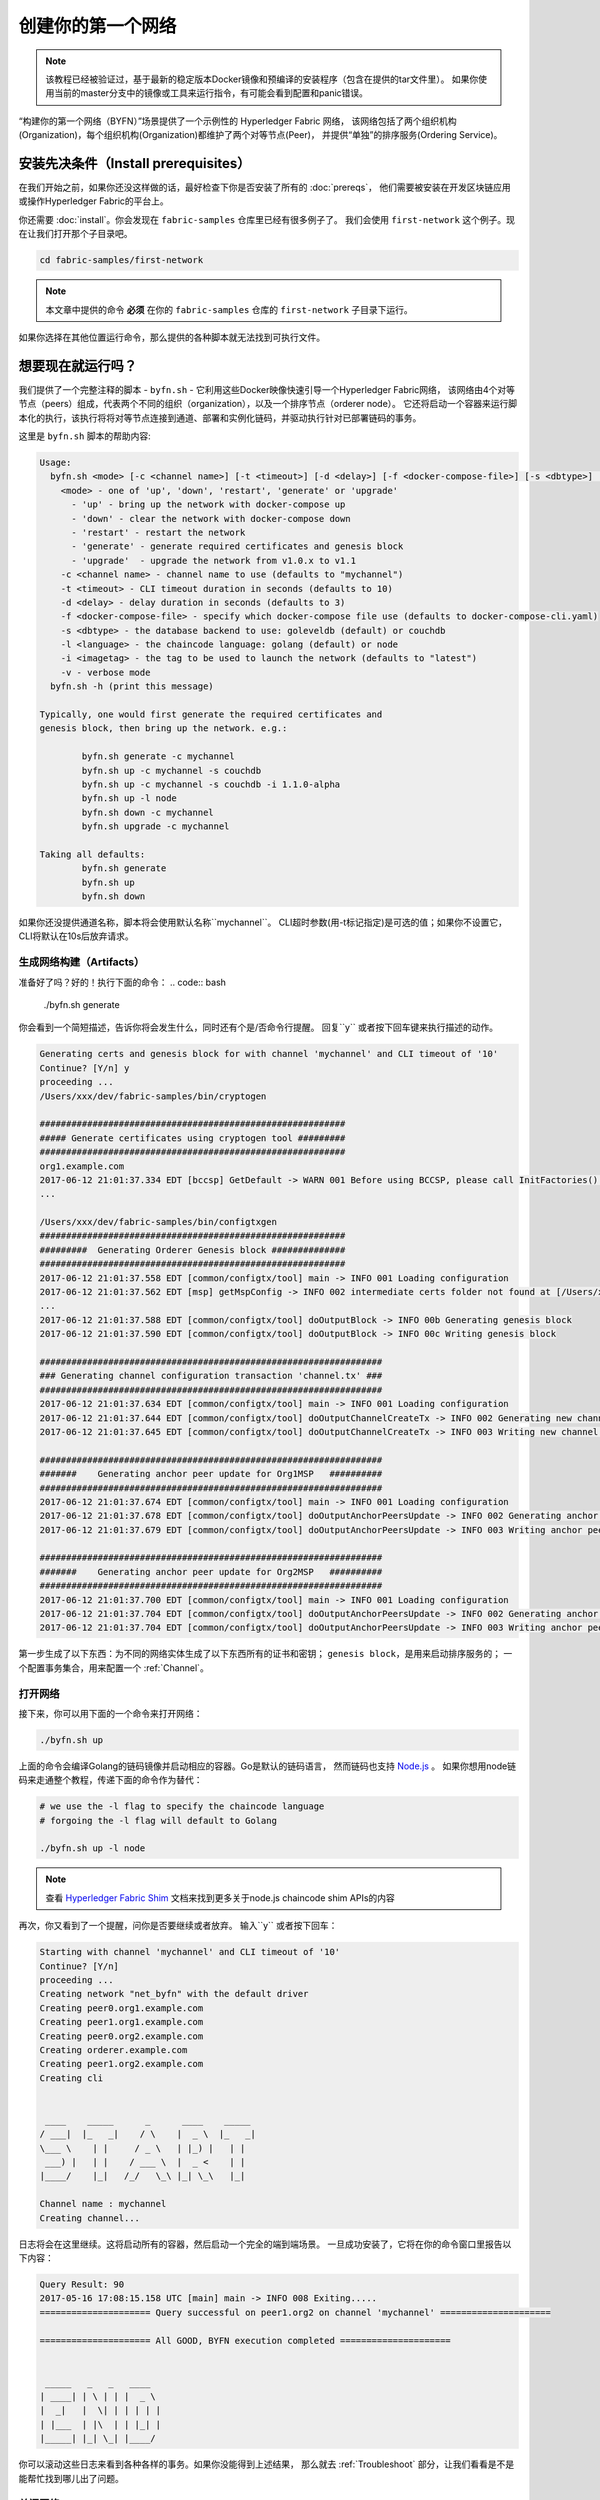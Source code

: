 创建你的第一个网络
===========================

.. note::  该教程已经被验证过，基于最新的稳定版本Docker镜像和预编译的安装程序（包含在提供的tar文件里）。
           如果你使用当前的master分支中的镜像或工具来运行指令，有可能会看到配置和panic错误。

“构建你的第一个网络（BYFN）”场景提供了一个示例性的 Hyperledger Fabric 网络，
该网络包括了两个组织机构(Organization)，每个组织机构(Organization)都维护了两个对等节点(Peer)，
并提供“单独”的排序服务(Ordering Service)。

安装先决条件（Install prerequisites）
---------------------

在我们开始之前，如果你还没这样做的话，最好检查下你是否安装了所有的 :doc:`prereqs`，
他们需要被安装在开发区块链应用或操作Hyperledger Fabric的平台上。

你还需要 :doc:`install`。你会发现在 ``fabric-samples`` 仓库里已经有很多例子了。
我们会使用 ``first-network`` 这个例子。现在让我们打开那个子目录吧。

.. code:: bash

  cd fabric-samples/first-network

.. note:: 本文章中提供的命令 **必须** 在你的 ``fabric-samples`` 仓库的 ``first-network`` 子目录下运行。
如果你选择在其他位置运行命令，那么提供的各种脚本就无法找到可执行文件。

想要现在就运行吗？
-------------------

我们提供了一个完整注释的脚本 - ``byfn.sh`` - 它利用这些Docker映像快速引导一个Hyperledger Fabric网络，
该网络由4个对等节点（peers）组成，代表两个不同的组织（organization），以及一个排序节点（orderer node）。
它还将启动一个容器来运行脚本化的执行，该执行将将对等节点连接到通道、部署和实例化链码，并驱动执行针对已部署链码的事务。

这里是 ``byfn.sh`` 脚本的帮助内容:

.. code:: bash

  Usage:
    byfn.sh <mode> [-c <channel name>] [-t <timeout>] [-d <delay>] [-f <docker-compose-file>] [-s <dbtype>] [-l <language>] [-i <imagetag>] [-v]
      <mode> - one of 'up', 'down', 'restart', 'generate' or 'upgrade'
        - 'up' - bring up the network with docker-compose up
        - 'down' - clear the network with docker-compose down
        - 'restart' - restart the network
        - 'generate' - generate required certificates and genesis block
        - 'upgrade'  - upgrade the network from v1.0.x to v1.1
      -c <channel name> - channel name to use (defaults to "mychannel")
      -t <timeout> - CLI timeout duration in seconds (defaults to 10)
      -d <delay> - delay duration in seconds (defaults to 3)
      -f <docker-compose-file> - specify which docker-compose file use (defaults to docker-compose-cli.yaml)
      -s <dbtype> - the database backend to use: goleveldb (default) or couchdb
      -l <language> - the chaincode language: golang (default) or node
      -i <imagetag> - the tag to be used to launch the network (defaults to "latest")
      -v - verbose mode
    byfn.sh -h (print this message)

  Typically, one would first generate the required certificates and
  genesis block, then bring up the network. e.g.:

	  byfn.sh generate -c mychannel
	  byfn.sh up -c mychannel -s couchdb
          byfn.sh up -c mychannel -s couchdb -i 1.1.0-alpha
	  byfn.sh up -l node
	  byfn.sh down -c mychannel
          byfn.sh upgrade -c mychannel

  Taking all defaults:
	  byfn.sh generate
	  byfn.sh up
	  byfn.sh down

如果你还没提供通道名称，脚本将会使用默认名称``mychannel``。
CLI超时参数(用-t标记指定)是可选的值；如果你不设置它，CLI将默认在10s后放弃请求。

生成网络构建（Artifacts）
^^^^^^^^^^^^^^^^^^^^^^^^^^

准备好了吗？好的！执行下面的命令：
.. code:: bash

  ./byfn.sh generate

你会看到一个简短描述，告诉你将会发生什么，同时还有个是/否命令行提醒。
回复``y`` 或者按下回车键来执行描述的动作。

.. code:: bash

  Generating certs and genesis block for with channel 'mychannel' and CLI timeout of '10'
  Continue? [Y/n] y
  proceeding ...
  /Users/xxx/dev/fabric-samples/bin/cryptogen

  ##########################################################
  ##### Generate certificates using cryptogen tool #########
  ##########################################################
  org1.example.com
  2017-06-12 21:01:37.334 EDT [bccsp] GetDefault -> WARN 001 Before using BCCSP, please call InitFactories(). Falling back to bootBCCSP.
  ...

  /Users/xxx/dev/fabric-samples/bin/configtxgen
  ##########################################################
  #########  Generating Orderer Genesis block ##############
  ##########################################################
  2017-06-12 21:01:37.558 EDT [common/configtx/tool] main -> INFO 001 Loading configuration
  2017-06-12 21:01:37.562 EDT [msp] getMspConfig -> INFO 002 intermediate certs folder not found at [/Users/xxx/dev/byfn/crypto-config/ordererOrganizations/example.com/msp/intermediatecerts]. Skipping.: [stat /Users/xxx/dev/byfn/crypto-config/ordererOrganizations/example.com/msp/intermediatecerts: no such file or directory]
  ...
  2017-06-12 21:01:37.588 EDT [common/configtx/tool] doOutputBlock -> INFO 00b Generating genesis block
  2017-06-12 21:01:37.590 EDT [common/configtx/tool] doOutputBlock -> INFO 00c Writing genesis block

  #################################################################
  ### Generating channel configuration transaction 'channel.tx' ###
  #################################################################
  2017-06-12 21:01:37.634 EDT [common/configtx/tool] main -> INFO 001 Loading configuration
  2017-06-12 21:01:37.644 EDT [common/configtx/tool] doOutputChannelCreateTx -> INFO 002 Generating new channel configtx
  2017-06-12 21:01:37.645 EDT [common/configtx/tool] doOutputChannelCreateTx -> INFO 003 Writing new channel tx

  #################################################################
  #######    Generating anchor peer update for Org1MSP   ##########
  #################################################################
  2017-06-12 21:01:37.674 EDT [common/configtx/tool] main -> INFO 001 Loading configuration
  2017-06-12 21:01:37.678 EDT [common/configtx/tool] doOutputAnchorPeersUpdate -> INFO 002 Generating anchor peer update
  2017-06-12 21:01:37.679 EDT [common/configtx/tool] doOutputAnchorPeersUpdate -> INFO 003 Writing anchor peer update

  #################################################################
  #######    Generating anchor peer update for Org2MSP   ##########
  #################################################################
  2017-06-12 21:01:37.700 EDT [common/configtx/tool] main -> INFO 001 Loading configuration
  2017-06-12 21:01:37.704 EDT [common/configtx/tool] doOutputAnchorPeersUpdate -> INFO 002 Generating anchor peer update
  2017-06-12 21:01:37.704 EDT [common/configtx/tool] doOutputAnchorPeersUpdate -> INFO 003 Writing anchor peer update

第一步生成了以下东西：为不同的网络实体生成了以下东西所有的证书和密钥；
``genesis block``，是用来启动排序服务的；
一个配置事务集合，用来配置一个 :ref:`Channel`。

打开网络
^^^^^^^^^^^^^^^^^^^^

接下来，你可以用下面的一个命令来打开网络：

.. code:: bash

  ./byfn.sh up


上面的命令会编译Golang的链码镜像并启动相应的容器。Go是默认的链码语言，
然而链码也支持 `Node.js <https://fabric-shim.github.io/>`__ 。
如果你想用node链码来走通整个教程，传递下面的命令作为替代：

.. code:: bash

  # we use the -l flag to specify the chaincode language
  # forgoing the -l flag will default to Golang

  ./byfn.sh up -l node

.. note:: 查看 `Hyperledger Fabric Shim <https://fabric-shim.github.io/ChaincodeStub.html>`__
          文档来找到更多关于node.js chaincode shim APIs的内容

再次，你又看到了一个提醒，问你是否要继续或者放弃。
输入``y`` 或者按下回车：

.. code:: bash

  Starting with channel 'mychannel' and CLI timeout of '10'
  Continue? [Y/n]
  proceeding ...
  Creating network "net_byfn" with the default driver
  Creating peer0.org1.example.com
  Creating peer1.org1.example.com
  Creating peer0.org2.example.com
  Creating orderer.example.com
  Creating peer1.org2.example.com
  Creating cli


   ____    _____      _      ____    _____
  / ___|  |_   _|    / \    |  _ \  |_   _|
  \___ \    | |     / _ \   | |_) |   | |
   ___) |   | |    / ___ \  |  _ <    | |
  |____/    |_|   /_/   \_\ |_| \_\   |_|

  Channel name : mychannel
  Creating channel...

日志将会在这里继续。这将启动所有的容器，然后启动一个完全的端到端场景。
一旦成功安装了，它将在你的命令窗口里报告以下内容：

.. code:: bash

    Query Result: 90
    2017-05-16 17:08:15.158 UTC [main] main -> INFO 008 Exiting.....
    ===================== Query successful on peer1.org2 on channel 'mychannel' =====================

    ===================== All GOOD, BYFN execution completed =====================


     _____   _   _   ____
    | ____| | \ | | |  _ \
    |  _|   |  \| | | | | |
    | |___  | |\  | | |_| |
    |_____| |_| \_| |____/

你可以滚动这些日志来看到各种各样的事务。如果你没能得到上述结果，
那么就去 :ref:`Troubleshoot` 部分，让我们看看是不是能帮忙找到哪儿出了问题。

关闭网络
^^^^^^^^^^^^^^^^^^^^^^

最后，我们来关闭所有东西，这样一来，我们可以逐步探索整个网络启动的过程。
下面的操作将清除镜像并且移除加密材料和四个构建（artifacts），并且从你的Docker注册表里删除链码镜像。

.. code:: bash

  ./byfn.sh down

再次，你有碰到了是否继续的提醒，输入``y`` 或者按下回车：

.. code:: bash

  Stopping with channel 'mychannel' and CLI timeout of '10'
  Continue? [Y/n] y
  proceeding ...
  WARNING: The CHANNEL_NAME variable is not set. Defaulting to a blank string.
  WARNING: The TIMEOUT variable is not set. Defaulting to a blank string.
  Removing network net_byfn
  468aaa6201ed
  ...
  Untagged: dev-peer1.org2.example.com-mycc-1.0:latest
  Deleted: sha256:ed3230614e64e1c83e510c0c282e982d2b06d148b1c498bbdcc429e2b2531e91
  ...

如果你想要学习更多关于潜在的工具和启动机制的内容，继续阅读。
在接下来的部分，我们将会从头到尾走一遍创建具备完整功能的Hyperledger Fabric network网络的流程。

.. note:: 下面突出的手册步骤是基于这样的前提的，即 ``cli`` 容器的 ``CORE_LOGGING_LEVEL`` 设置为 ``DEBUG``。
          你可以通过修改 ``first-network`` 目录里的 ``docker-compose-cli.yaml`` 文件来设置它。
          比如说：

          .. code::

            cli:
              container_name: cli
              image: hyperledger/fabric-tools:$IMAGE_TAG
              tty: true
              stdin_open: true
              environment:
                - GOPATH=/opt/gopath
                - CORE_VM_ENDPOINT=unix:///host/var/run/docker.sock
                - CORE_LOGGING_LEVEL=DEBUG
                #- CORE_LOGGING_LEVEL=INFO

加密生成器
----------------

我们将使用 ``cryptogen`` 工具为各种网络实体生成加密材料(x509 证书和签名密钥) 。
这些证书是网络实体的代表，他们允许实体交流和事务的时候进行身份的签名/验证。

它是怎么工作的呢?
^^^^^^^^^^^^^^^^^

Cryptogen假定文件 - ``crypto-config.yaml`` -
其包含网络拓扑并让我们可以为组织和组织下属的组件生成一系列证书和密钥。
每个组织都又一个唯一的根证书 (``ca-cert``)，这个证书将特定的组件（对等节点和排序节点）绑定到组织里。
通过给每个组织分配唯一的根证书，我们模拟了一个典型的网络，该网络中参与 :ref:`Member` 将会使用自己的证书授权。
Hyperledger Fabric里的事务和交流，是通过实体的私钥 (``keystore``) 签名的，然后通过公钥 (``signcerts``) 来验证。

你会发现该文件里有一个 ``count`` 变量。我们使用它来指明每个组织中的对等节点的数量；
在我们的例子里，每个组织有2个对等节点。
我们现在不会去钻研 `x.509 certificates and public key
infrastructure <https://en.wikipedia.org/wiki/Public_key_infrastructure>`__
的细节。如果你感兴趣的话，可以私下去细读这些主题。

在运行工具之前，我们先快速浏览下 ``crypto-config.yaml`` 的一个片段.
特别注意``OrdererOrgs`` 头部下的 "Name", "Domain" 还有 "Specs" 参数：

.. code:: bash

  OrdererOrgs:
  #---------------------------------------------------------
  # Orderer
  # --------------------------------------------------------
  - Name: Orderer
    Domain: example.com
    CA:
        Country: US
        Province: California
        Locality: San Francisco
    #   OrganizationalUnit: Hyperledger Fabric
    #   StreetAddress: address for org # default nil
    #   PostalCode: postalCode for org # default nil
    # ------------------------------------------------------
    # "Specs" - See PeerOrgs below for complete description
  # -----------------------------------------------------
    Specs:
      - Hostname: orderer
  # -------------------------------------------------------
  # "PeerOrgs" - Definition of organizations managing peer nodes
   # ------------------------------------------------------
  PeerOrgs:
  # -----------------------------------------------------
  # Org1
  # ----------------------------------------------------
  - Name: Org1
    Domain: org1.example.com
    EnableNodeOUs: true

网络实体的命名规范如下所述 - "{{.Hostname}}.{{.Domain}}"。
所以使用我们的排序节点作为参考点，我们就剩下了个名为 ``orderer.example.com`` 的排序节点，
它被绑定到了一个叫做 ``Orderer`` 的MSP ID上了。
该文件包含了关于定义和语法的扩展文档。你也可以查看 :doc:`msp` 文档来深入了解MSP.

我们运行 ``cryptogen`` 工具后, 生成的证书和密钥就被保存进了一个名为``crypto-config``的文件夹。

配置事务生成器
-----------------------------------

``configtxgen tool`` 用来生成四个配置构建（artifacts）:

  * orderer ``genesis block``,
  * channel ``configuration transaction``,
  * 还有两个 ``anchor peer transactions`` - 每个Peer Org各有一个。

请查看 :doc:`commands/configtxgen` ，其包含了工具功能的完整叙述。

orderer块是订购服务的Genesis块，通道配置事务文件在通道创建时向订购者广播。锚点对等事务(顾名思义)在这个通道上指定每个Org的锚点。

排序节点的块是排序服务的:ref:`Genesis-Block`，通道配置事务文件在 :ref:`Channel` 创建时像排序节点广播。
锚点peer事务，顾名思义，在这个通道上指定每个Org的: ref:`Anchor-Peer`。

它是怎么工作的呢?
^^^^^^^^^^^^^^^^^

Configtxgen 用到了一个文件 - ``configtx.yaml`` - 其包含了例子网络的定义。
存在三个成员 - 一个排序节点组织 (``OrdererOrg``) 还有两个Peer组织 (``Org1`` & ``Org2``) 各自管理和维护了两个peer节点。
该文件还指明了一个联盟（consortium） - ``SampleConsortium`` - 包含了我们的两个peer组织；
请特别注意下该文件顶部的"Profiles"部分。你会发现我们有两个独一无二的首部。一个是给排序节点创世块的 - ``TwoOrgsOrdererGenesis`` -
还有一个是给我们的通道的 - ``TwoOrgsChannel``.

这些首部很重要，我们将会在创建构建（artifacts）的时候将他们作为参数传递过去。

.. note:: 注意我们的 ``SampleConsortium`` 在系统级别的概要文件中定义，然后在通道级别的概要文件里被引用。
          渠道存在于联盟的权限范围内，所有联盟必须在整个网络的范围内进行定义。

值得注意的是，这个文件还包含了两个额外的规范。
首先，我们为每个Peer组织(``peer0.org1.example.com`` & ``peer0.org2.example.com``)指定锚点peer。
其次，我们指出每个成员的MSP目录的位置，从而允许我们在排序节点的创世块中存储每个Org的根证书。
这是一个关键的概念。现在任何与排序服务通信的网络实体都可以验证其数字签名。

运行工具
-------------

你可以通过``configtxgen`` 和 ``cryptogen``命令来手工生成证书/密钥以及各种配置构建（artifacts）。
作为替代，你可以试着使用 byfn.sh 脚本来达成目标。

手动生成构建（artifacts）
^^^^^^^^^^^^^^^^^^^^^^^^^^^^^^^

您可以在byfn.sh脚本中引用``generateCerts``函数用于生成证书所需的命令，这些证书将用于您的网络配置，
正如 ``crypto-config.yaml`` 中定义的那样。但是，为了方便起见，我们在这里也提供一个参考。

首先，我们来运行 ``cryptogen`` 工具。我们的二进制文件在 ``bin`` 目录里，所以我们需要提供工具所在的相对路径。

.. code:: bash

    ../bin/cryptogen generate --config=./crypto-config.yaml

你会在终端里看到下面的东西:

.. code:: bash

  org1.example.com
  org2.example.com

证书和密钥(即 MSP material) 将会输出到一个目录里 - ``crypto-config`` -
其就在 ``first-network`` 的根目录里面.

接下来，我们需要告诉``configtxgen`` 工具在哪里查找它需要摄取的文件 ``configtx.yaml`` 。
我们会让它在我们的当前工作目录里找:

.. code:: bash

    export FABRIC_CFG_PATH=$PWD

然后，我们调用 ``configtxgen`` 工具来创建排序节点的创世区块：

.. code:: bash

    ../bin/configtxgen -profile TwoOrgsOrdererGenesis -outputBlock ./channel-artifacts/genesis.block

你会在终端里看到类似下面的输出：

.. code:: bash

  2017-10-26 19:21:56.301 EDT [common/tools/configtxgen] main -> INFO 001 Loading configuration
  2017-10-26 19:21:56.309 EDT [common/tools/configtxgen] doOutputBlock -> INFO 002 Generating genesis block
  2017-10-26 19:21:56.309 EDT [common/tools/configtxgen] doOutputBlock -> INFO 003 Writing genesis block

.. note:: 我们将要创建的orderer genesis块和后续构建将输出到项目根目录下的``channel-artifacts``目录中。

.. _createchanneltx:

创建一个通道配置事务
^^^^^^^^^^^^^^^^^^^^^^^^^^^^^^^^^^^^^^^^^^

接下来，我们需要创建通道事务构建。
请确保将 ``$CHANNEL_NAME`` 设置或者替换为一个可以在整个指令中都能使用的环境变量。

.. code:: bash

    # channel.tx 构建包含了我们整个示例通道的定义

    export CHANNEL_NAME=mychannel  && ../bin/configtxgen -profile TwoOrgsChannel -outputCreateChannelTx ./channel-artifacts/channel.tx -channelID $CHANNEL_NAME

你会在终端里看到类似下面的输出：

.. code:: bash

  2017-10-26 19:24:05.324 EDT [common/tools/configtxgen] main -> INFO 001 Loading configuration
  2017-10-26 19:24:05.329 EDT [common/tools/configtxgen] doOutputChannelCreateTx -> INFO 002 Generating new channel configtx
  2017-10-26 19:24:05.329 EDT [common/tools/configtxgen] doOutputChannelCreateTx -> INFO 003 Writing new channel tx

接下来，我们将在正构建的通道上为Org1定义锚点peer。
同样，请确保为接下来的命令替换或设置``$CHANNEL_NAME``。终端输出将模拟通道事务构建的输出:

.. code:: bash

    ../bin/configtxgen -profile TwoOrgsChannel -outputAnchorPeersUpdate ./channel-artifacts/Org1MSPanchors.tx -channelID $CHANNEL_NAME -asOrg Org1MSP

现在我们将为在同一个通道上为Org2定义锚点peer：

.. code:: bash

    ../bin/configtxgen -profile TwoOrgsChannel -outputAnchorPeersUpdate ./channel-artifacts/Org2MSPanchors.tx -channelID $CHANNEL_NAME -asOrg Org2MSP

启动网络
-----------------

.. note:: 如果你之前跑过了 ``byfn.sh`` 例子,请确保在行动前你已经关闭了测试网络
          (查看 `Bring Down the Network`_).

我们会使用一个脚本来启动来运转我们的网络。
docker-compose会引用我们之前下载的镜像,并且通过我们之前生成的 ``genesis.block`` 来启动排序节。

我们希望手动遍历这些命令，以便公开每个调用的语法和功能。

首先，让我们开始我们的网络：

.. code:: bash

    docker-compose -f docker-compose-cli.yaml up -d

如果你想要看到你的网络的实时日志，需要提供 ``-d`` 标记.
如果想要看到日志流，那么需要打开第二个终端来执行CLI调用。

.. _peerenvvars:

环境变量
^^^^^^^^^^^^^^^^^^^^^

为了让下面针对 ``peer0.org1.example.com`` 的CLI命令起作用，我们需要使用下面给出的四个环境变量作为命令的前言。
``peer0.org1.example.com`` 的这些变量被包含了到CLI容器中，因此我们可以在不传递它们的情况下操作。
**然而**，如果您想要向其他peer或排序节点发送调用，那么您可以通过在启动容器前先编辑``docker-compose-base.yaml``来相应地提供这些值。
修改以下四个环境变量以使用不同的peer和org。

.. code:: bash

    # PEER0的环境变量

    CORE_PEER_MSPCONFIGPATH=/opt/gopath/src/github.com/hyperledger/fabric/peer/crypto/peerOrganizations/org1.example.com/users/Admin@org1.example.com/msp
    CORE_PEER_ADDRESS=peer0.org1.example.com:7051
    CORE_PEER_LOCALMSPID="Org1MSP"
    CORE_PEER_TLS_ROOTCERT_FILE=/opt/gopath/src/github.com/hyperledger/fabric/peer/crypto/peerOrganizations/org1.example.com/peers/peer0.org1.example.com/tls/ca.crt

.. _createandjoin:

创建&加入通道
^^^^^^^^^^^^^^^^^^^^^

回想一下，我们在上面的 :ref:`createchanneltx` 部分中使用 ``configtxgen`` 工具创建了通道配置事务。
您可以重复这个过程，通过使用传递给 ``configtxgen`` 工具的不同的 ``configtx.yaml`` 配置来创建额外的通道配置事务。
您可以重复本节中定义的过程，以在您的网络中建立其他通道。

我们将会通过 ``docker exec`` 命令来进入CLI容器：

.. code:: bash

        docker exec -it cli bash

如果成功的话，你会看到下面的东西：

.. code:: bash

        root@0d78bb69300d:/opt/gopath/src/github.com/hyperledger/fabric/peer#

如果你不想使用默认的 ``peer0.org1.example.com`` peer来运行CLI命令，
替换四个环境变量中的 ``peer0`` 或者 ``org1` 来运行指令:

.. code:: bash

    # PEER0的环境变量

    export CORE_PEER_MSPCONFIGPATH=/opt/gopath/src/github.com/hyperledger/fabric/peer/crypto/peerOrganizations/org1.example.com/users/Admin@org1.example.com/msp
    export CORE_PEER_ADDRESS=peer0.org1.example.com:7051
    export CORE_PEER_LOCALMSPID="Org1MSP"
    export CORE_PEER_TLS_ROOTCERT_FILE=/opt/gopath/src/github.com/hyperledger/fabric/peer/crypto/peerOrganizations/org1.example.com/peers/peer0.org1.example.com/tls/ca.crt


接下来，我们将把我们在 :ref:`createchanneltx` 部分
(我们称之为 ``channel.tx`` )中创建的通道配置事务构建作为创建通道请求的一部分传递给排序节点。

我们用 ``-c`` 标记指定通道名称，用 ``-f`` 标记指定通道配置事务。
在这种情况下，它就是 ``channel.tx`` 。
但是，您可以使用不同的名称挂载您自己的配置事务。
同样，我们将在CLI容器中设置 ``CHANNEL_NAME`` 环境变量，这样我们就不必显式传递这个参数。
通道名称必须是小写的，长度小于250个字符，并且匹配正则表达式 ``[a-z][a-z0-9.-]*``。

.. code:: bash

        export CHANNEL_NAME=mychannel

        # the channel.tx 构件
        # 因此，我们传递文件的完整路径
        # 我们还为排序节点的ca-cert传递路径，以验证TLS握手
        # 一定要适当地导出或替换$CHANNEL_NAME变量

        peer channel create -o orderer.example.com:7050 -c $CHANNEL_NAME -f ./channel-artifacts/channel.tx --tls --cafile /opt/gopath/src/github.com/hyperledger/fabric/peer/crypto/ordererOrganizations/example.com/orderers/orderer.example.com/msp/tlscacerts/tlsca.example.com-cert.pem

.. note:: 注意我们在这个命令中作为一部分传递的 ``--cafile``。它是排序节点根证书的本地路径，让我们能够验证TLS握手。

这个命令返回一个创世区块 - ``<channel-ID.block>`` ——我们将使用它加入通道。
它包含 ``channel.tx`` 指定的配置信息。
如果您没有对默认的通道名称进行任何修改，那么命令将返回一个名为``mychannel.block``的原型。

.. note:: 您将在CLI容器中继续执行这些手动命令的其余部分。
          在面对``peer0.org1.example.com``以外的peer时，必须记住使用相应的环境变量为所有命令作为前置条件。

现在，让我们把 ``peer0.org1.example.com`` 加入通道。

.. code:: bash

        # 默认，这仅仅加入了 ``peer0.org1.example.com``
        # <channel-ID.block> 会由之前的命令会返回
        # 如果你没有改过通道名, 你会通过 mychannel.block 加入
        # 如果你是用不同的通道名加入, 那么传递合理命名的区块吧

         peer channel join -b mychannel.block

您可以通过对我们在上面的 :ref:`peerenvvars` 部分中使用的四个环境变量进行适当的更改，使其他对等点在必要时加入通道。


与其加入每个peer，我们只需加入 ``peer0.org2.example.com``，这样我们就可以适当地更新我们通道中的锚点peer定义。
要重写CLI容器里的默认环境变量，完整的命令如下所示:

.. code:: bash

  CORE_PEER_MSPCONFIGPATH=/opt/gopath/src/github.com/hyperledger/fabric/peer/crypto/peerOrganizations/org2.example.com/users/Admin@org2.example.com/msp CORE_PEER_ADDRESS=peer0.org2.example.com:7051 CORE_PEER_LOCALMSPID="Org2MSP" CORE_PEER_TLS_ROOTCERT_FILE=/opt/gopath/src/github.com/hyperledger/fabric/peer/crypto/peerOrganizations/org2.example.com/peers/peer0.org2.example.com/tls/ca.crt peer channel join -b mychannel.block

或者，你可以选择单独设置每个环境变量，而不是传递整个字符串。
设置完成后，你只要再次运行 ``peer channel join`` 命令，CLI容器就会代表``peer0.org2.example.com`` 执行操作.

更新锚点peer
^^^^^^^^^^^^^^^^^^^^^^^

以下命令是通道更新，它们将传播到通道的定义上。
实际上，我们在通道的genesis块上添加了额外的配置信息。
注意，我们不是修改genesis块，而是简单地将增量（deltas）添加到将定义锚点peer的链中。

更新通道定义，将Org1的锚点peer定义为``peer0.org1.example.com``：
.. code:: bash

  peer channel update -o orderer.example.com:7050 -c $CHANNEL_NAME -f ./channel-artifacts/Org1MSPanchors.tx --tls --cafile /opt/gopath/src/github.com/hyperledger/fabric/peer/crypto/ordererOrganizations/example.com/orderers/orderer.example.com/msp/tlscacerts/tlsca.example.com-cert.pem

现在更新通道定义，将Org2的锚点peer定义为 ``peer0.org2.example.com``。
与Org2 peer的 ``peer channel join`` 命令相同，我们需要使用适当的环境变量作为这个调用的前置。

.. code:: bash

  CORE_PEER_MSPCONFIGPATH=/opt/gopath/src/github.com/hyperledger/fabric/peer/crypto/peerOrganizations/org2.example.com/users/Admin@org2.example.com/msp CORE_PEER_ADDRESS=peer0.org2.example.com:7051 CORE_PEER_LOCALMSPID="Org2MSP" CORE_PEER_TLS_ROOTCERT_FILE=/opt/gopath/src/github.com/hyperledger/fabric/peer/crypto/peerOrganizations/org2.example.com/peers/peer0.org2.example.com/tls/ca.crt peer channel update -o orderer.example.com:7050 -c $CHANNEL_NAME -f ./channel-artifacts/Org2MSPanchors.tx --tls --cafile /opt/gopath/src/github.com/hyperledger/fabric/peer/crypto/ordererOrganizations/example.com/orderers/orderer.example.com/msp/tlscacerts/tlsca.example.com-cert.pem

安装&实例化链码头
^^^^^^^^^^^^^^^^^^^^^^^^^^^^^^^

.. note:: 我们将使用一个简单的现有链码。
          要了解如何编写自己的链码，请参阅 :doc:`chaincode4ade`。


应用程序通过 ``链码（chaincode）`` 与区块链账本交互。
因此，我们需要在每个将要执行和背书我们的事务的peer上安装链码，然后在通道上实例化链码。

首先，在四个peer节点之一上安装Go或Node.js的样例样例链码。这些命令将指定的源代码放到我们peer文件系统中

.. note:: 每个链码名称和版本只能安装一个版本的源代码。源代码存在于peer的文件系统的链码名称和版本上下文中;它是语言无关的。
          同样，实例化的链码容器将反映peer上安装的任何语言。

**Golang**

.. code:: bash

    # 这个安装Go的链码
    peer chaincode install -n mycc -v 1.0 -p github.com/chaincode/chaincode_example02/go/

**Node.js**

.. code:: bash

    # 这个安装 Node.js 链码
    # 注意下 -l 标记; 我们使用它来表明所用语言
    peer chaincode install -n mycc -v 1.0 -l node -p /opt/gopath/src/github.com/chaincode/chaincode_example02/node/


接下来，在通道上实例化链码。这将在通道上初始化链码，为链码设置背书策略，并为目标peer启动链码容器。
注意 ``-P`` 参数。这是我们的策略，在此策略中，我们针对要验证的链码指定事务所需的背书级别。

在下面的命令中，您会注意到我们将策略指定为``-P "AND ('Org1MSP.peer','Org2MSP.peer')"``。
这意味着我们需要来自Org1 ***和** Org2的peer的“背书”(即两个背书)。
如果我们将语法更改为``OR``，那么我们只需要一个背书。

**Golang**

.. code:: bash

    # 如果没有导出$CHANNEL_NAME环境变量，请确保替换它
    # 如果没有以mycc的名称安装链接代码，那么也要修改这个参数

    peer chaincode instantiate -o orderer.example.com:7050 --tls --cafile /opt/gopath/src/github.com/hyperledger/fabric/peer/crypto/ordererOrganizations/example.com/orderers/orderer.example.com/msp/tlscacerts/tlsca.example.com-cert.pem -C $CHANNEL_NAME -n mycc -v 1.0 -c '{"Args":["init","a", "100", "b","200"]}' -P "AND ('Org1MSP.peer','Org2MSP.peer')"

**Node.js**

.. note::  Node.js链码实例化大约需要一分钟。命令没有挂起;而是在镜像编译时安装fabric-shim层。

.. code:: bash

    # 确保替换了 $CHANNEL_NAME 环境变量，如果你之前未export它
    # 如果你以mycc的为名字安装链码，那么还需要修改那个参数
    # 注意我们必须在链码名字后面传递-l标记来表明语言

    peer chaincode instantiate -o orderer.example.com:7050 --tls --cafile /opt/gopath/src/github.com/hyperledger/fabric/peer/crypto/ordererOrganizations/example.com/orderers/orderer.example.com/msp/tlscacerts/tlsca.example.com-cert.pem -C $CHANNEL_NAME -n mycc -l node -v 1.0 -c '{"Args":["init","a", "100", "b","200"]}' -P "AND ('Org1MSP.peer','Org2MSP.peer')"

参阅 `endorsement
policies <http://hyperledger-fabric.readthedocs.io/en/latest/endorsement-policies.html>`__
文档来获取关于策略实现的更多细节。

如果您想要其他的peer与账本交互，那么您需要将它们连接到通道，并将相同名称、版本和语言的链码源码安装到适当peer的文件系统中。
当每个peer尝试与特定的链码交互时，就会为每个peer启动一个链码容器。
再次，要认识到这一个事实，即Node.js镜像编译相对比较慢。

在通道上实例化链码之后，我们可以放弃``l``标志。我们只需要传入通道标识符和链码的名称。

查询
^^^^^

让我们查询 ``a`` 的值，以确保正确地实例化了链码并填充了state DB。查询的语法如下:

.. code:: bash

  # 确保正确设置了 -C 和 -n 标记

  peer chaincode query -C $CHANNEL_NAME -n mycc -c '{"Args":["query","a"]}'

调用
^^^^^^

现在让我们将 ``10`` 从 ``a`` 移到``b``。
这个事务将删除一个新的块并更新state DB。调用的语法如下:

.. code:: bash

    # 确保正确设置了 -C 和 -n 标记

    peer chaincode invoke -o orderer.example.com:7050 --tls true --cafile /opt/gopath/src/github.com/hyperledger/fabric/peer/crypto/ordererOrganizations/example.com/orderers/orderer.example.com/msp/tlscacerts/tlsca.example.com-cert.pem -C $CHANNEL_NAME -n mycc --peerAddresses peer0.org1.example.com:7051 --tlsRootCertFiles /opt/gopath/src/github.com/hyperledger/fabric/peer/crypto/peerOrganizations/org1.example.com/peers/peer0.org1.example.com/tls/ca.crt --peerAddresses peer0.org2.example.com:7051 --tlsRootCertFiles /opt/gopath/src/github.com/hyperledger/fabric/peer/crypto/peerOrganizations/org2.example.com/peers/peer0.org2.example.com/tls/ca.crt -c '{"Args":["invoke","a","b","10"]}'

查询
^^^^^

让我们确认前面的调用是否正确执行。我们初始化了值为 `100`` 的键 ``a``，并在前面的调用中删除了 ``10``。
因此，对a的查询应该显示 ``90``。查询的语法如下所示。

.. code:: bash

  # 确保正确设置了 -C 和 -n 标记

  peer chaincode query -C $CHANNEL_NAME -n mycc -c '{"Args":["query","a"]}'

我们应该看到下面的内容：

.. code:: bash

   Query Result: 90

你可以随意重新开始并操作键值对和随后的调用。

.. _behind-scenes:

该场景背后发生了什么?
^^^^^^^^^^^^^^^^^^^^^^^^^^^^^^^^^^^

.. note:: 这些步骤描述了由'./byfn.sh up'运行的``script.sh``脚本中的场景。
          用``./byfn.sh down``清理你的网络，并确保此命令是活跃的。
          然后使用相同的docker-compose提示再次启动网络。


-  一个脚本 - ``script.sh`` - 内嵌入了CLI容器。该脚本根据提供的通道名称驱动``createChannel``命令并使用channel.tx文件来配置通道。

-  ``createChannel`` 的输出是一个创世区块 -
   ``<your_channel_name>.block`` - 它被存储在peer的文件系统中，并包含了从channel.tx指定的通道配置

-  对所有四个peer执行 ``joinChannel`` 命令，该命令将前面生成的genesis块作为输入。
   该命令指示peer加入 ``<你的通道名称>`` 并创建一个以``<你的通道名称>.block``开始的链。

-  现在我们有了一个由四个peer和两个组织组成的渠道。
   这是我们的两份简历。

-  ``peer0.org1.example.com`` 和 ``peer1.org1.example.com`` 属于 Org1;
   ``peer0.org2.example.com`` 和 ``peer1.org2.example.com`` 属于 to Org2

-  这些关系是通过 ``crypto-config.yaml`` 定义的。MSP路径是在我们的docker compose中指定的。

然后在peer0.org2.example.com上“实例化”链码。实例化将链代码添加到通道中，启动目标对等点的容器，并初始化与链代码关联的键值对。这个示例的初始值是[" a "、" 100 "、" b "、" 200 "]。这个“实例化”导致一个名为dev-peer0.org2.example.com-mycc-1.0的容器启动。
实例化还传递支持策略的参数。策略被定义为-P "和('Org1MSP.peer'，'Org2MSP.peer')，这意味着任何事务都必须得到与Org1和Org2相关联的对等方的支持。
向peer0.org1.example.com发出针对“A”值的查询。之前在peer0. Org1 .example.com上安装了chaincode，因此这将启动一个名为dev-peer0.org1.example.com-mycc-1.0的Org1 peer0容器。查询的结果也会返回。没有发生写操作，因此对“a”的查询仍然返回值“100”。
调用被发送到peer0.org1.example.com，以将“10”从“a”移动到“b”

-  随后更新Org1MSP (``peer0.org1.example.com``)和Org2MSP (``peer0.org2.example.com``)的锚点。
   我们通过传递 ``Org1MSPanchors.tx`` 和 ``Org2MSPanchors.tx`` 给订购节点来实现，同时传过去的还有我们的通道名。

-  一个链码 - **chaincode_example02** - 被安装在``peer0.org1.example.com`` 和 ``peer0.org2.example.com`` 上

-  然后在 ``peer0.org2.example.com`` 上“实例化”链码。实例化将链码添加到通道中，启动目标peer的容器，并初始化与链码关联的键值对。
   这个示例的初始值是["a","100" "b","200"]。这个“实例化”启动了一个名为``dev-peer0.org2.example.com-mycc-1.0``的容器。

-  实例化还传递支持策略的参数。策略被定义为``-P "AND ('Org1MSP.peer','Org2MSP.peer')"``，这意味着任何事务都必须得到与Org1和Org2相关联的peer的背书。

-  向 ``peer0.org1.example.com`` 发出针对“A”值的查询。
   之前在 ``peer0.org1.example.com`` 安装了chaincode，因此这将为Org1 peer0启动一个名为 ``dev-peer0.org1.example.com-mycc-1.0`` 的容器。
   查询的结果也会返回。没有发生写操作，因此对“a”的查询仍然返回值“100”。

-  调用被发送到``peer0.org1.example.com``，以将“10”从“a”移动到“b”

-  然后在 ``peer1.org2.example.com`` 上安装链码

-  查询被发送到 ``peer1.org2.example.com`` 以获取“A”的值。这将启动名为 ``dev-peer1.org2.example.com-mycc-1.0`` 的第三个链码容器。
   返回一个值90，正确地反映了之前的事务，在该事务中键“A”的值被减少了10。

这说明了什么?
^^^^^^^^^^^^^^^^^^^^^^^^^^^

**必须** 在对等点上安装链码，才能成功地账本执行读/写操作。
此外，直到对链代码行 ``init`` 或传统事务(读/写)时(例如查询“a”的值)，链码容器才会为peer启动。事务导致容器启动。
此外，通道中的所有peer都维护一个完整的账本副本，该副本包括区块链，用于在块中存储不可变的、有顺序的记录，以及一个用于维护当前状态的快照的状态数据库。
这包括了那些没有在其上安装链码的peer(如上面示例中的``peer1.org1.example.com``)。
最后，chaincode在安装之后(如上面示例中的peer1.org2.example.com)就可以被访问了，因为它已经被实例化了。

我怎么看到这些事务?
^^^^^^^^^^^^^^^^^^^^^^^^^^^^^^^^

检查CLI Docker容器的日志。

.. code:: bash

        docker logs -f cli

你应该看到下面的输出：

.. code:: bash

      2017-05-16 17:08:01.366 UTC [msp] GetLocalMSP -> DEBU 004 Returning existing local MSP
      2017-05-16 17:08:01.366 UTC [msp] GetDefaultSigningIdentity -> DEBU 005 Obtaining default signing identity
      2017-05-16 17:08:01.366 UTC [msp/identity] Sign -> DEBU 006 Sign: plaintext: 0AB1070A6708031A0C08F1E3ECC80510...6D7963631A0A0A0571756572790A0161
      2017-05-16 17:08:01.367 UTC [msp/identity] Sign -> DEBU 007 Sign: digest: E61DB37F4E8B0D32C9FE10E3936BA9B8CD278FAA1F3320B08712164248285C54
      Query Result: 90
      2017-05-16 17:08:15.158 UTC [main] main -> INFO 008 Exiting.....
      ===================== Query successful on peer1.org2 on channel 'mychannel' =====================

      ===================== All GOOD, BYFN execution completed =====================


       _____   _   _   ____
      | ____| | \ | | |  _ \
      |  _|   |  \| | | | | |
      | |___  | |\  | | |_| |
      |_____| |_| \_| |____/

你可以滚动日志看到各种事务：

我怎么看到链码的日志?
^^^^^^^^^^^^^^^^^^^^^^^^^^^^^^^^^

检查各个chaincode容器，以查看针对每个容器执行的独立事务。以下是每个容器的联合输出:

.. code:: bash

        $ docker logs dev-peer0.org2.example.com-mycc-1.0
        04:30:45.947 [BCCSP_FACTORY] DEBU : Initialize BCCSP [SW]
        ex02 Init
        Aval = 100, Bval = 200

        $ docker logs dev-peer0.org1.example.com-mycc-1.0
        04:31:10.569 [BCCSP_FACTORY] DEBU : Initialize BCCSP [SW]
        ex02 Invoke
        Query Response:{"Name":"a","Amount":"100"}
        ex02 Invoke
        Aval = 90, Bval = 210

        $ docker logs dev-peer1.org2.example.com-mycc-1.0
        04:31:30.420 [BCCSP_FACTORY] DEBU : Initialize BCCSP [SW]
        ex02 Invoke
        Query Response:{"Name":"a","Amount":"90"}

理解Docker Compose拓扑
-----------------------------------------

BYFN示例提供了两种Docker Compose文件，它们都是从``docker-compose-base.yaml``(位于 ``base`` 文件夹中)基础上扩展而来的。
我们的第一个方案, ``docker-compose-cli.yaml`` 为我们提供了一个CLI容器，以及一个排序节点，四个peer。我们在这一页的所有说明中都使用这个文件。

.. note:: 本节的其余部分将介绍为SDK设计的docker-compose文件。有关运行这些测试的详细信息，请参阅
          `Node SDK <https://github.com/hyperledger/fabric-sdk-node>`__

第二种方案, ``docker-compose-e2e.yaml``, 是构造来运用Node.js SDK以运行端到端测试。
除了与SDK一起工作外，它的主要区别是是有fabric-ca服务器的容器。
因此，我们能够将REST调用发送到组织CA以进行用户注册和注册。


如果您想使用``docker-compose-e2e.yaml``却不先运行byfn.sh脚本，然后我们需要做四个小的修改。
我们需要指向我们组织的CA的私钥。您可以在加密配置(crypto-config)文件夹中找到这些值。
例如，要找到Org1的私钥，我们将追寻以下路径- ``crypto-config/peerOrganizations/org1.example.com/ca/``。
私钥是一个后面跟着``_sk``的长哈希值。Org2的路径是 - ``crypto-config/peerOrganizations/org2.example.com/ca/``。

``docker-compose-e2e.yaml``为ca0和ca1更新 FABRIC_CA_SERVER_TLS_KEYFILE 变量。
您还需要编辑命令中提供的路径以启动ca服务器。您将两次为每个CA容器提供相同的私钥。

使用 CouchDB
-------------

状态数据库可以从默认值(goleveldb)切换到CouchDB。
使用CouchDB可以使用相同的chaincode函数，但是还添加了对状态数据库数据内容执行丰富复杂查询的功能，
前提是要将chaincode数据建模为JSON。

要使用CouchDB而不是默认数据库(goleveldb)，除了启动网络时传递``docker-compose-couch.yaml``外，
还需遵循前面描述的生成构件的相同过程:

.. code:: bash

    docker-compose -f docker-compose-cli.yaml -f docker-compose-couch.yaml up -d

**chaincode_example02** 应该能够在CouchDB支持下运行了。

.. note::  如果您选择实现fabric-couchdb容器端口到主机端口的映射，请确保您知道它的安全含义。
           开发环境中端口的映射使CouchDB REST API可用，并允许通过CouchDB web接口(Fauxton)来实现数据库可视化。
           为了限制对CouchDB容器的外部访问，生产环境可能不会实现端口映射。

您可以使用上面列出的步骤对CouchDB状态数据库使用 **chaincode_example02** 链码，
但是为了执行CouchDB查询功能，您将需要使用具有JSON建模数据的链码(例如 **marbles02**)。
您可以在 ``fabric/examples/chaincode/go`` 目录中找到 **marbles02** 链码。

我们将按照相同的过程来创建并加入 :ref:`createandjoin` 部分列出的通道。
一旦你把你的peer加入了通道，使用以下步骤与 **marbles02** 链码交互:

-  在 ``peer0.org1.example.com``上安装并且实例化链码：

.. code:: bash

       # 确保为实例化的命令相应地修改 $CHANNEL_NAME 变量
       peer chaincode install -n marbles -v 1.0 -p github.com/chaincode/marbles02/go
       peer chaincode instantiate -o orderer.example.com:7050 --tls --cafile /opt/gopath/src/github.com/hyperledger/fabric/peer/crypto/ordererOrganizations/example.com/orderers/orderer.example.com/msp/tlscacerts/tlsca.example.com-cert.pem -C $CHANNEL_NAME -n marbles -v 1.0 -c '{"Args":["init"]}' -P "OR ('Org0MSP.peer','Org1MSP.peer')"

-  创建一些大理石（marbles）并且转移他们:

.. code:: bash

        # 确保相应地修改 $CHANNEL_NAME 变量

        peer chaincode invoke -o orderer.example.com:7050 --tls --cafile /opt/gopath/src/github.com/hyperledger/fabric/peer/crypto/ordererOrganizations/example.com/orderers/orderer.example.com/msp/tlscacerts/tlsca.example.com-cert.pem -C $CHANNEL_NAME -n marbles -c '{"Args":["initMarble","marble1","blue","35","tom"]}'
        peer chaincode invoke -o orderer.example.com:7050 --tls --cafile /opt/gopath/src/github.com/hyperledger/fabric/peer/crypto/ordererOrganizations/example.com/orderers/orderer.example.com/msp/tlscacerts/tlsca.example.com-cert.pem -C $CHANNEL_NAME -n marbles -c '{"Args":["initMarble","marble2","red","50","tom"]}'
        peer chaincode invoke -o orderer.example.com:7050 --tls --cafile /opt/gopath/src/github.com/hyperledger/fabric/peer/crypto/ordererOrganizations/example.com/orderers/orderer.example.com/msp/tlscacerts/tlsca.example.com-cert.pem -C $CHANNEL_NAME -n marbles -c '{"Args":["initMarble","marble3","blue","70","tom"]}'
        peer chaincode invoke -o orderer.example.com:7050 --tls --cafile /opt/gopath/src/github.com/hyperledger/fabric/peer/crypto/ordererOrganizations/example.com/orderers/orderer.example.com/msp/tlscacerts/tlsca.example.com-cert.pem -C $CHANNEL_NAME -n marbles -c '{"Args":["transferMarble","marble2","jerry"]}'
        peer chaincode invoke -o orderer.example.com:7050 --tls --cafile /opt/gopath/src/github.com/hyperledger/fabric/peer/crypto/ordererOrganizations/example.com/orderers/orderer.example.com/msp/tlscacerts/tlsca.example.com-cert.pem -C $CHANNEL_NAME -n marbles -c '{"Args":["transferMarblesBasedOnColor","blue","jerry"]}'
        peer chaincode invoke -o orderer.example.com:7050 --tls --cafile /opt/gopath/src/github.com/hyperledger/fabric/peer/crypto/ordererOrganizations/example.com/orderers/orderer.example.com/msp/tlscacerts/tlsca.example.com-cert.pem -C $CHANNEL_NAME -n marbles -c '{"Args":["delete","marble1"]}'


-  如果您选择在docker-compose中映射CouchDB端口，
   现在您可以通过CouchDB web interface (Fauxton)查看状态数据库，方法是打开浏览器并导航到以下URL:

   ``http://localhost:5984/_utils``

你应该看见一个叫做 ``mychannel`` (或者你特有的通道名)的数据库，还有里面的文档。

.. note:: 对于下面的命令，确保恰当更新了 $CHANNEL_NAME 变量。

您可以从CLI中运行常规查询 (比如说 reading ``marble2``):

.. code:: bash

      peer chaincode query -C $CHANNEL_NAME -n marbles -c '{"Args":["readMarble","marble2"]}'

输出应该展示了 ``marble2`` 的细节:

.. code:: bash

       Query Result: {"color":"red","docType":"marble","name":"marble2","owner":"jerry","size":50}

你可以获得特定marble的历史 - 例如说 ``marble1``:

.. code:: bash

      peer chaincode query -C $CHANNEL_NAME -n marbles -c '{"Args":["getHistoryForMarble","marble1"]}'

输出应该显示了 ``marble1`` 上的事务:

.. code:: bash

      Query Result: [{"TxId":"1c3d3caf124c89f91a4c0f353723ac736c58155325f02890adebaa15e16e6464", "Value":{"docType":"marble","name":"marble1","color":"blue","size":35,"owner":"tom"}},{"TxId":"755d55c281889eaeebf405586f9e25d71d36eb3d35420af833a20a2f53a3eefd", "Value":{"docType":"marble","name":"marble1","color":"blue","size":35,"owner":"jerry"}},{"TxId":"819451032d813dde6247f85e56a89262555e04f14788ee33e28b232eef36d98f", "Value":}]

您还可以对数据内容执行富查询，例如通过所有者``jerry``查询大理石（marble）字段:

.. code:: bash

      peer chaincode query -C $CHANNEL_NAME -n marbles -c '{"Args":["queryMarblesByOwner","jerry"]}'

输出应该显示``jerry``拥有的两个大理石（marbles）：

.. code:: bash

       Query Result: [{"Key":"marble2", "Record":{"color":"red","docType":"marble","name":"marble2","owner":"jerry","size":50}},{"Key":"marble3", "Record":{"color":"blue","docType":"marble","name":"marble3","owner":"jerry","size":70}}]


为什么要使用 CouchDB
-------------

CouchDB是一种NoSQL解决方案。它是一个面向文档的数据库，文档字段存储为键-值映射。
字段可以是简单的键-值对、列表或映射。除了LevelDB支持的键控/组合键/键范围查询（keyed/composite-key/key-range）之外，
CouchDB还支持完整的数据丰富查询功能，比如对整个区块链数据进行非键查询，因为它的数据内容以JSON格式存储，完全可以查询。
因此，CouchDB可以满足许多未被LevelDB支持的用例的链码、审计和报告需求。

CouchDB还可以增强区块链中的遵从性和数据保护的安全性。因为它能够通过过滤和屏蔽事务中的单个属性来实现字段级安全性（field-level security），
并且仅在需要时授权只读权限。

此外，CouchDB符合CAP定理的ap类型(可用性和分区容忍性)。它使用一个最终具有一致性的主控复制（master-master replication）模型。
更多信息可以在CouchDB文档的
`Eventual Consistency page of the CouchDB documentation <http://docs.couchdb.org/en/latest/intro/consistency.html>`__
页面找到。
然而，在每个fabric peer下，都没有数据库副本，对数据库的写入保证了一致性和持久性(而不是``最终一致性``)。

CouchDB是Fabric的第一个外部插件化状态数据库，可以也应该有其他外部数据库可选才对。
例如，IBM为其区块链启用了关系数据库。而可能也需要CP-type (一致性和分区容忍性)数据库，以便在没有应用层保证的情况下实现数据一致性。

关于数据持久化的说明
--------------------------

如果希望在peer容器或CouchDB容器上实现数据持久性，一种选择是将docker-host中的目录挂载到容器中的相关目录中。
例如，您可以在``docker-compose-base.yaml`` 文件中peer容器规范里添加以下两行：

.. code:: bash

       volumes:
        - /var/hyperledger/peer0:/var/hyperledger/production

对于CouchDB容器，您可以在CouchDB容器规范中添加以下两行：

.. code:: bash

       volumes:
        - /var/hyperledger/couchdb0:/opt/couchdb/data

.. _Troubleshoot:

故障排除
---------------

-  总是以全新的方式开始你的网络。使用以下命令删除构件、密码、容器和链码容器:

   .. code:: bash

      ./byfn.sh down

   .. note:: 如果你没删除旧的容器和镜像，**就会**遇到错误

-

   如果你看到Docker错误，首先检查你的Docker版本(:doc:`prereqs`)，
   然后尝试重新启动Docker进程。Docker的问题通常不能被立即辨认出来。
   例如，您可能会看到由于无法访问安装在容器中的加密材料（crypto material）而导致的错误。

   如果你简直从零开始地移除你的镜像:

   .. code:: bash

       docker rm -f $(docker ps -aq)
       docker rmi -f $(docker images -q)

-  如果在创建、实例化、调用或查询命令时看到错误，请确保正确更新了通道名称和链码名称。
   在提供的示例命令中有占位符值。

-  如果你看到下面的错误:

   .. code:: bash

       Error: Error endorsing chaincode: rpc error: code = 2 desc = Error installing chaincode code mycc:1.0(chaincode /var/hyperledger/production/chaincodes/mycc.1.0 exits)

   您可能有以前运行的链接代码映像(例如 ``dev-peer1.org2.example.com-mycc-1.0`` 或 ``dev-peer0.org1.example.com-mycc-1.0`` )。删除它们，再试一次。

   .. code:: bash

       docker rmi -f $(docker images | grep peer[0-9]-peer[0-9] | awk '{print $3}')

-  如果你看到了类似下面的东西：

   .. code:: bash

      Error connecting: rpc error: code = 14 desc = grpc: RPC failed fast due to transport failure
      Error: rpc error: code = 14 desc = grpc: RPC failed fast due to transport failure

  请确保您的网络是针对“1.0.0”映像运行的，这些映像已被重新标记为“最新”。

-  如果你看到了下面的错误：

   .. code:: bash

     [configtx/tool/localconfig] Load -> CRIT 002 Error reading configuration: Unsupported Config Type ""
     panic: Error reading configuration: Unsupported Config Type ""

   那么你没有正确设置 ``FABRIC_CFG_PATH`` 环境变量。configtxgen工具需要这个变量来定位config .yaml。
   返回并执行``export FABRIC_CFG_PATH=$PWD``，然后重新创建通道工件。

-  如要清理网络，使用 ``down`` 选项:

   .. code:: bash

       ./byfn.sh down

-  如果发现声明仍然有“活动端点（active endpoints）”的错误，则删除你的Docker网络。
   这将清除您以前的网络，并以新的环境运行。

   .. code:: bash

        docker network prune

   你会看到下面的信息:

   .. code:: bash

      WARNING! This will remove all networks not used by at least one container.
      Are you sure you want to continue? [y/N]

   选择 ``y``.

-  如果你看到类似下面的错误：

   .. code:: bash

      /bin/bash: ./scripts/script.sh: /bin/bash^M: bad interpreter: No such file or directory

   确保有问题的文件(本例中就是 **script.sh**）使用了Unix格式编码。
   这很可能是由于在你的Git配置中设置``core.autocrlf`` 为 ``false``导致的(参阅 :ref:`windows-extras`)。
   有几种方法可以解决这个问题。比如如果你可以访问vim编辑器，打开文件:

   .. code:: bash

      vim ./fabric-samples/first-network/scripts/script.sh

   然后执行下面的vim命令来改变格式：

   .. code:: bash

      :set ff=unix

.. note:: 如果你还是看到错误，请将你的日志分享到
          `Hyperledger Rocket Chat <https://chat.hyperledger.org/home>`__ 或者
          `StackOverflow <https://stackoverflow.com/questions/tagged/hyperledger-fabric>`__ 上的
          **fabric-questions** 频道。

.. Licensed under Creative Commons Attribution 4.0 International License
   https://creativecommons.org/licenses/by/4.0/
